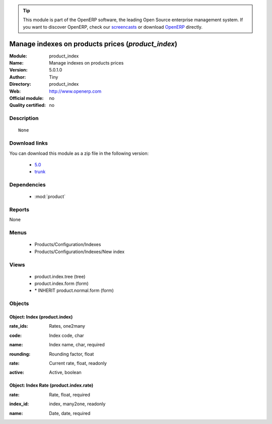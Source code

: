 
.. i18n: .. module:: product_index
.. i18n:     :synopsis: Manage indexes on products prices 
.. i18n:     :noindex:
.. i18n: .. 
..

.. module:: product_index
    :synopsis: Manage indexes on products prices 
    :noindex:
.. 

.. i18n: .. raw:: html
.. i18n: 
.. i18n:       <br />
.. i18n:     <link rel="stylesheet" href="../_static/hide_objects_in_sidebar.css" type="text/css" />
..

.. raw:: html

      <br />
    <link rel="stylesheet" href="../_static/hide_objects_in_sidebar.css" type="text/css" />

.. i18n: .. tip:: This module is part of the OpenERP software, the leading Open Source 
.. i18n:   enterprise management system. If you want to discover OpenERP, check our 
.. i18n:   `screencasts <http://openerp.tv>`_ or download 
.. i18n:   `OpenERP <http://openerp.com>`_ directly.
..

.. tip:: This module is part of the OpenERP software, the leading Open Source 
  enterprise management system. If you want to discover OpenERP, check our 
  `screencasts <http://openerp.tv>`_ or download 
  `OpenERP <http://openerp.com>`_ directly.

.. i18n: .. raw:: html
.. i18n: 
.. i18n:     <div class="js-kit-rating" title="" permalink="" standalone="yes" path="/product_index"></div>
.. i18n:     <script src="http://js-kit.com/ratings.js"></script>
..

.. raw:: html

    <div class="js-kit-rating" title="" permalink="" standalone="yes" path="/product_index"></div>
    <script src="http://js-kit.com/ratings.js"></script>

.. i18n: Manage indexes on products prices (*product_index*)
.. i18n: ===================================================
.. i18n: :Module: product_index
.. i18n: :Name: Manage indexes on products prices
.. i18n: :Version: 5.0.1.0
.. i18n: :Author: Tiny
.. i18n: :Directory: product_index
.. i18n: :Web: http://www.openerp.com
.. i18n: :Official module: no
.. i18n: :Quality certified: no
..

Manage indexes on products prices (*product_index*)
===================================================
:Module: product_index
:Name: Manage indexes on products prices
:Version: 5.0.1.0
:Author: Tiny
:Directory: product_index
:Web: http://www.openerp.com
:Official module: no
:Quality certified: no

.. i18n: Description
.. i18n: -----------
..

Description
-----------

.. i18n: ::
.. i18n: 
.. i18n:   None
..

::

  None

.. i18n: Download links
.. i18n: --------------
..

Download links
--------------

.. i18n: You can download this module as a zip file in the following version:
..

You can download this module as a zip file in the following version:

.. i18n:   * `5.0 <http://www.openerp.com/download/modules/5.0/product_index.zip>`_
.. i18n:   * `trunk <http://www.openerp.com/download/modules/trunk/product_index.zip>`_
..

  * `5.0 <http://www.openerp.com/download/modules/5.0/product_index.zip>`_
  * `trunk <http://www.openerp.com/download/modules/trunk/product_index.zip>`_

.. i18n: Dependencies
.. i18n: ------------
..

Dependencies
------------

.. i18n:  * :mod:`product`
..

 * :mod:`product`

.. i18n: Reports
.. i18n: -------
..

Reports
-------

.. i18n: None
..

None

.. i18n: Menus
.. i18n: -------
..

Menus
-------

.. i18n:  * Products/Configuration/Indexes
.. i18n:  * Products/Configuration/Indexes/New index
..

 * Products/Configuration/Indexes
 * Products/Configuration/Indexes/New index

.. i18n: Views
.. i18n: -----
..

Views
-----

.. i18n:  * product.index.tree (tree)
.. i18n:  * product.index.form (form)
.. i18n:  * \* INHERIT product.normal.form (form)
..

 * product.index.tree (tree)
 * product.index.form (form)
 * \* INHERIT product.normal.form (form)

.. i18n: Objects
.. i18n: -------
..

Objects
-------

.. i18n: Object: Index (product.index)
.. i18n: #############################
..

Object: Index (product.index)
#############################

.. i18n: :rate_ids: Rates, one2many
..

:rate_ids: Rates, one2many

.. i18n: :code: Index code, char
..

:code: Index code, char

.. i18n: :name: Index name, char, required
..

:name: Index name, char, required

.. i18n: :rounding: Rounding factor, float
..

:rounding: Rounding factor, float

.. i18n: :rate: Current rate, float, readonly
..

:rate: Current rate, float, readonly

.. i18n: :active: Active, boolean
..

:active: Active, boolean

.. i18n: Object: Index Rate (product.index.rate)
.. i18n: #######################################
..

Object: Index Rate (product.index.rate)
#######################################

.. i18n: :rate: Rate, float, required
..

:rate: Rate, float, required

.. i18n: :index_id: index, many2one, readonly
..

:index_id: index, many2one, readonly

.. i18n: :name: Date, date, required
..

:name: Date, date, required
